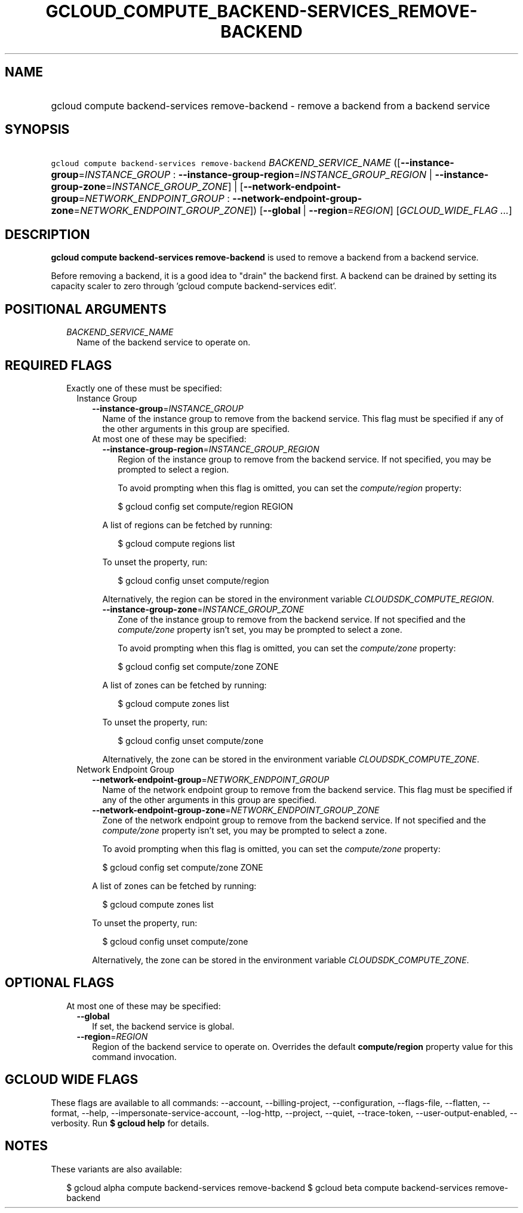 
.TH "GCLOUD_COMPUTE_BACKEND\-SERVICES_REMOVE\-BACKEND" 1



.SH "NAME"
.HP
gcloud compute backend\-services remove\-backend \- remove a backend from a backend service



.SH "SYNOPSIS"
.HP
\f5gcloud compute backend\-services remove\-backend\fR \fIBACKEND_SERVICE_NAME\fR ([\fB\-\-instance\-group\fR=\fIINSTANCE_GROUP\fR\ :\ \fB\-\-instance\-group\-region\fR=\fIINSTANCE_GROUP_REGION\fR\ |\ \fB\-\-instance\-group\-zone\fR=\fIINSTANCE_GROUP_ZONE\fR]\ |\ [\fB\-\-network\-endpoint\-group\fR=\fINETWORK_ENDPOINT_GROUP\fR\ :\ \fB\-\-network\-endpoint\-group\-zone\fR=\fINETWORK_ENDPOINT_GROUP_ZONE\fR]) [\fB\-\-global\fR\ |\ \fB\-\-region\fR=\fIREGION\fR] [\fIGCLOUD_WIDE_FLAG\ ...\fR]



.SH "DESCRIPTION"

\fBgcloud compute backend\-services remove\-backend\fR is used to remove a
backend from a backend service.

Before removing a backend, it is a good idea to "drain" the backend first. A
backend can be drained by setting its capacity scaler to zero through 'gcloud
compute backend\-services edit'.



.SH "POSITIONAL ARGUMENTS"

.RS 2m
.TP 2m
\fIBACKEND_SERVICE_NAME\fR
Name of the backend service to operate on.


.RE
.sp

.SH "REQUIRED FLAGS"

.RS 2m
.TP 2m

Exactly one of these must be specified:

.RS 2m
.TP 2m

Instance Group

.RS 2m
.TP 2m
\fB\-\-instance\-group\fR=\fIINSTANCE_GROUP\fR
Name of the instance group to remove from the backend service. This flag must be
specified if any of the other arguments in this group are specified.

.TP 2m

At most one of these may be specified:

.RS 2m
.TP 2m
\fB\-\-instance\-group\-region\fR=\fIINSTANCE_GROUP_REGION\fR
Region of the instance group to remove from the backend service. If not
specified, you may be prompted to select a region.

To avoid prompting when this flag is omitted, you can set the
\f5\fIcompute/region\fR\fR property:

.RS 2m
$ gcloud config set compute/region REGION
.RE

A list of regions can be fetched by running:

.RS 2m
$ gcloud compute regions list
.RE

To unset the property, run:

.RS 2m
$ gcloud config unset compute/region
.RE

Alternatively, the region can be stored in the environment variable
\f5\fICLOUDSDK_COMPUTE_REGION\fR\fR.

.TP 2m
\fB\-\-instance\-group\-zone\fR=\fIINSTANCE_GROUP_ZONE\fR
Zone of the instance group to remove from the backend service. If not specified
and the \f5\fIcompute/zone\fR\fR property isn't set, you may be prompted to
select a zone.

To avoid prompting when this flag is omitted, you can set the
\f5\fIcompute/zone\fR\fR property:

.RS 2m
$ gcloud config set compute/zone ZONE
.RE

A list of zones can be fetched by running:

.RS 2m
$ gcloud compute zones list
.RE

To unset the property, run:

.RS 2m
$ gcloud config unset compute/zone
.RE

Alternatively, the zone can be stored in the environment variable
\f5\fICLOUDSDK_COMPUTE_ZONE\fR\fR.

.RE
.RE
.sp
.TP 2m

Network Endpoint Group

.RS 2m
.TP 2m
\fB\-\-network\-endpoint\-group\fR=\fINETWORK_ENDPOINT_GROUP\fR
Name of the network endpoint group to remove from the backend service. This flag
must be specified if any of the other arguments in this group are specified.

.TP 2m
\fB\-\-network\-endpoint\-group\-zone\fR=\fINETWORK_ENDPOINT_GROUP_ZONE\fR
Zone of the network endpoint group to remove from the backend service. If not
specified and the \f5\fIcompute/zone\fR\fR property isn't set, you may be
prompted to select a zone.

To avoid prompting when this flag is omitted, you can set the
\f5\fIcompute/zone\fR\fR property:

.RS 2m
$ gcloud config set compute/zone ZONE
.RE

A list of zones can be fetched by running:

.RS 2m
$ gcloud compute zones list
.RE

To unset the property, run:

.RS 2m
$ gcloud config unset compute/zone
.RE

Alternatively, the zone can be stored in the environment variable
\f5\fICLOUDSDK_COMPUTE_ZONE\fR\fR.


.RE
.RE
.RE
.sp

.SH "OPTIONAL FLAGS"

.RS 2m
.TP 2m

At most one of these may be specified:

.RS 2m
.TP 2m
\fB\-\-global\fR
If set, the backend service is global.

.TP 2m
\fB\-\-region\fR=\fIREGION\fR
Region of the backend service to operate on. Overrides the default
\fBcompute/region\fR property value for this command invocation.


.RE
.RE
.sp

.SH "GCLOUD WIDE FLAGS"

These flags are available to all commands: \-\-account, \-\-billing\-project,
\-\-configuration, \-\-flags\-file, \-\-flatten, \-\-format, \-\-help,
\-\-impersonate\-service\-account, \-\-log\-http, \-\-project, \-\-quiet,
\-\-trace\-token, \-\-user\-output\-enabled, \-\-verbosity. Run \fB$ gcloud
help\fR for details.



.SH "NOTES"

These variants are also available:

.RS 2m
$ gcloud alpha compute backend\-services remove\-backend
$ gcloud beta compute backend\-services remove\-backend
.RE

